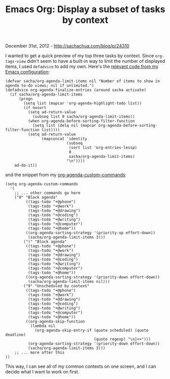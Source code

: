#+TITLE: Emacs Org: Display a subset of tasks by context

December 31st, 2012 -
[[http://sachachua.com/blog/p/24310][http://sachachua.com/blog/p/24310]]

I wanted to get a quick preview of my top three tasks by context. Since
=org-tags-view= didn't seem to have a built-in way to limit the
 number of displayed items, I used =defadvice= to add my own. Here's the
[[http://dl.dropbox.com/u/3968124/sacha-emacs.html#subset][relevant code
from my Emacs configuration]]:

#+BEGIN_EXAMPLE
    (defvar sacha/org-agenda-limit-items nil "Number of items to show in agenda to-do views; nil if unlimited.")
    (defadvice org-agenda-finalize-entries (around sacha activate)
      (if sacha/org-agenda-limit-items
          (progn
            (setq list (mapcar 'org-agenda-highlight-todo list))
            (if nosort
              (setq ad-return-value
                (subseq list 0 sacha/org-agenda-limit-items))
              (when org-agenda-before-sorting-filter-function
                (setq list (delq nil (mapcar org-agenda-before-sorting-filter-function list))))
              (setq ad-return-value
                    (mapconcat 'identity
                               (subseq
                                (sort list 'org-entries-lessp)
                                0
                                sacha/org-agenda-limit-items)
                               "\n"))))
        ad-do-it))
#+END_EXAMPLE

and the snippet from my
[[http://dl.dropbox.com/u/3968124/sacha-emacs.html#agenda_commands][org-agenda-custom-commands]]:

#+BEGIN_EXAMPLE
    (setq org-agenda-custom-commands
      '(
        ;; ... other commands go here
        ("0" "Block agenda"
             ((tags-todo "+@phone")
              (tags-todo "+@work")
              (tags-todo "+@drawing")
              (tags-todo "+@coding")
              (tags-todo "+@writing")
              (tags-todo "+@computer")
              (tags-todo "+@home"))
             ((org-agenda-sorting-strategy '(priority-up effort-down))
              (sacha/org-agenda-limit-items 3)))
            (")" "Block agenda"
             ((tags-todo "+@phone")
              (tags-todo "+@work")
              (tags-todo "+@drawing")
              (tags-todo "+@coding")
              (tags-todo "+@writing")
              (tags-todo "+@computer")
              (tags-todo "+@home"))
             ((org-agenda-sorting-strategy '(priority-down effort-down))
              (sacha/org-agenda-limit-items nil)))
            ("9" "Unscheduled by context"
             ((tags-todo "+@phone")
              (tags-todo "+@work")
              (tags-todo "+@drawing")
              (tags-todo "+@coding")
              (tags-todo "+@writing")
              (tags-todo "+@computer")
              (tags-todo "+@home"))
             ((org-agenda-skip-function
               (lambda nil
                 (org-agenda-skip-entry-if (quote scheduled) (quote deadline)
                                           (quote regexp) "\n]+>")))
              (org-agenda-sorting-strategy '(priority-down effort-down))
              (sacha/org-agenda-limit-items 3)))
        ;; ... more after this
    ))
#+END_EXAMPLE

This way, I can see all of my common contexts on one screen, and I can
decide what I want to work on first.
